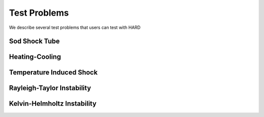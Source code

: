 .. |br| raw:: html

   <br />

.. _hard_test_problems:

Test Problems
************************************

We describe several test problems that users can test with HARD

Sod Shock Tube
~~~~~~~~~~~~~~~~~

Heating-Cooling
~~~~~~~~~~~~~~~~~

Temperature Induced Shock
~~~~~~~~~~~~~~~~~~~~~~~~~~~


Rayleigh-Taylor Instability
~~~~~~~~~~~~~~~~~~~~~~~~~~~~


Kelvin-Helmholtz Instability
~~~~~~~~~~~~~~~~~~~~~~~~~~~~

.. vim: set tabstop=2 shiftwidth=2 expandtab fo=cqt tw=72 :
